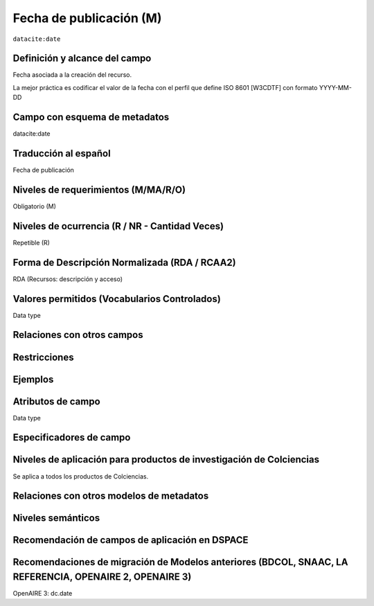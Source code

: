 .. _dci:datePublication:

Fecha de publicación (M)
========================

``datacite:date``

Definición y alcance del campo
-------------------------------
Fecha asociada a la creación del recurso. 

La mejor práctica es codificar el valor de la fecha con el perfil que define ISO 8601 [W3CDTF] con formato YYYY-MM-DD

Campo con esquema de metadatos
------------------------------
datacite:date

Traducción al español
---------------------
Fecha de publicación 

Niveles de requerimientos (M/MA/R/O)
------------------------------------
Obligatorio (M)

Niveles de ocurrencia (R / NR -  Cantidad Veces)
------------------------------------------------
Repetible (R)

Forma de Descripción Normalizada (RDA / RCAA2)
----------------------------------------------
RDA (Recursos: descripción y acceso)

Valores permitidos (Vocabularios Controlados)
---------------------------------------------
Data type

Relaciones con otros campos
---------------------------

Restricciones
-------------

Ejemplos
--------

.. code-block:: xml
   :linenos:

   <datacite:date dateType="Issued">2010-12-25</datacite:date>

.. _DRIVER Guidelines v2 element date: https://wiki.surfnet.nl/display/DRIVERguidelines/Date
.. _DataCite MetadataKernel: http://schema.datacite.org/meta/kernel-4.1/

Atributos de campo
------------------
Data type

Especificadores de campo
------------------------

Niveles de aplicación para productos de investigación de Colciencias
--------------------------------------------------------------------
Se aplica a todos los productos de Colciencias. 

Relaciones con otros modelos de metadatos
-----------------------------------------

Niveles semánticos
------------------

Recomendación de campos de aplicación en DSPACE
-----------------------------------------------

Recomendaciones de migración de Modelos anteriores (BDCOL, SNAAC, LA REFERENCIA, OPENAIRE 2, OPENAIRE 3)
--------------------------------------------------------------------------------------------------------
OpenAIRE 3: dc.date 